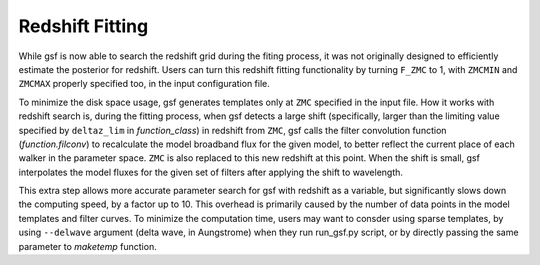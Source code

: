 .. _redshift_fitting:

Redshift Fitting
================
While gsf is now able to search the redshift grid during the fiting process, 
it was not originally designed to efficiently estimate the posterior for redshift. 
Users can turn this redshift fitting functionality by turning ``F_ZMC`` to 1, 
with ``ZMCMIN`` and ``ZMCMAX`` properly specified too, in the input configuration file.

To minimize the disk space usage, gsf generates templates only at ``ZMC`` specified in the input file. 
How it works with redshift search is, during the fitting process, when gsf detects a large shift 
(specifically, larger than the limiting value specified by ``deltaz_lim`` in `function_class`) in redshift from ``ZMC``,
gsf calls the filter convolution function (`function.filconv`) to recalculate the model broadband flux for the given model, 
to better reflect the current place of each walker in the parameter space. ``ZMC`` is also replaced to this new redshift at 
this point. When the shift is small, gsf interpolates the model fluxes for the given set of filters 
after applying the shift to wavelength. 

This extra step allows more accurate parameter search for gsf with redshift as a variable, but significantly slows down the computing speed, by a factor up to 10. 
This overhead is primarily caused by the number of data points in the model templates and filter curves. 
To minimize the computation time, users may want to consder using sparse templates, by using ``--delwave`` argument (delta wave, in Aungstrome) when they run run_gsf.py 
script, or by directly passing the same parameter to `maketemp` function.

